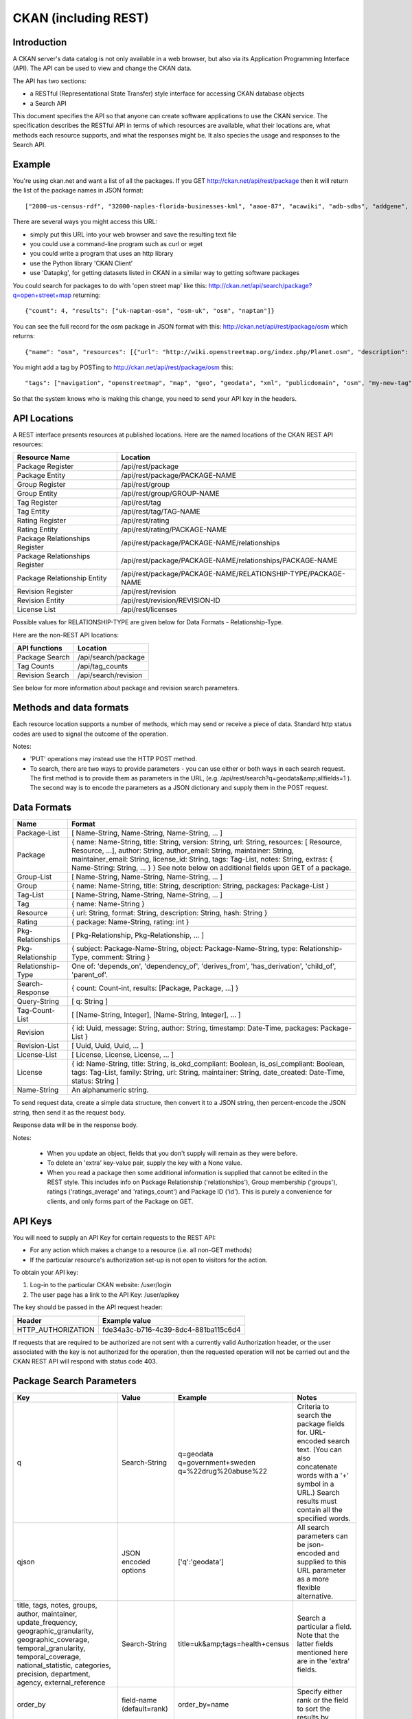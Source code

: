 =========================
CKAN  (including REST)
=========================

Introduction
============

A CKAN server's data catalog is not only available in a web browser, but also via its 
Application Programming Interface (API). The API can be used to view and change
the CKAN data.

The API has two sections:

* a RESTful (Representational State Transfer) style interface for accessing 
  CKAN database objects

* a Search API

This document specifies the API so that anyone can create software applications
to use the CKAN service. The specification describes the RESTful API in terms
of which resources are available, what their locations are, what methods each
resource supports, and what the responses might be. It also species the usage
and responses to the Search API.


Example
=======

You're using ckan.net and want a list of all the packages. If you GET
http://ckan.net/api/rest/package then it will return the list of the package
names in JSON format::

["2000-us-census-rdf", "32000-naples-florida-businesses-kml", "aaoe-87", "acawiki", "adb-sdbs", "addgene", "advances-in-dental-research", ... ]

There are several ways you might access this URL:

* simply put this URL into your web browser and save the resulting text file

* you could use a command-line program such as curl or wget

* you could write a program that uses an http library

* use the Python library 'CKAN Client'

* use 'Datapkg', for getting datasets listed in CKAN in a similar way to getting software packages

You could search for packages to do with 'open street map' like this: http://ckan.net/api/search/package?q=open+street+map returning::

{"count": 4, "results": ["uk-naptan-osm", "osm-uk", "osm", "naptan"]}

You can see the full record for the osm package in JSON format with this: http://ckan.net/api/rest/package/osm which returns::

{"name": "osm", "resources": [{"url": "http://wiki.openstreetmap.org/index.php/Planet.osm", "description": "All data", "format": ""}], "tags": ["navigation", "openstreetmap", "map", "geo", "geodata", "xml", "publicdomain", "osm"] ... }

You might add a tag by POSTing to http://ckan.net/api/rest/package/osm this::

"tags": ["navigation", "openstreetmap", "map", "geo", "geodata", "xml", "publicdomain", "osm", "my-new-tag"]

So that the system knows who is making this change, you need to send your API key in the headers.


API Locations
=============

A REST interface presents resources at published locations. Here are the named
locations of the CKAN REST API resources:

+--------------------------------+---------------------------------------------------------------+
| Resource Name                  | Location                                                      |
+================================+===============================================================+
| Package Register               | /api/rest/package                                             |
+--------------------------------+---------------------------------------------------------------+
| Package Entity                 | /api/rest/package/PACKAGE-NAME                                |
+--------------------------------+---------------------------------------------------------------+
| Group Register                 | /api/rest/group                                               |
+--------------------------------+---------------------------------------------------------------+
| Group Entity                   | /api/rest/group/GROUP-NAME                                    |
+--------------------------------+---------------------------------------------------------------+
| Tag Register                   | /api/rest/tag                                                 |
+--------------------------------+---------------------------------------------------------------+
| Tag Entity                     | /api/rest/tag/TAG-NAME                                        |
+--------------------------------+---------------------------------------------------------------+
| Rating Register                | /api/rest/rating                                              |
+--------------------------------+---------------------------------------------------------------+
| Rating Entity                  | /api/rest/rating/PACKAGE-NAME                                 |
+--------------------------------+---------------------------------------------------------------+
| Package Relationships Register | /api/rest/package/PACKAGE-NAME/relationships                  |
+--------------------------------+---------------------------------------------------------------+
| Package Relationships Register | /api/rest/package/PACKAGE-NAME/relationships/PACKAGE-NAME     |
+--------------------------------+---------------------------------------------------------------+
| Package Relationship Entity    | /api/rest/package/PACKAGE-NAME/RELATIONSHIP-TYPE/PACKAGE-NAME |
+--------------------------------+---------------------------------------------------------------+
| Revision Register              | /api/rest/revision                                            |
+--------------------------------+---------------------------------------------------------------+
| Revision Entity                | /api/rest/revision/REVISION-ID                                |
+--------------------------------+---------------------------------------------------------------+
| License List                   | /api/rest/licenses                                            |
+--------------------------------+---------------------------------------------------------------+

Possible values for RELATIONSHIP-TYPE are given below for Data Formats - Relationship-Type.

Here are the non-REST API locations:

+-------------------+-----------------------+
| API functions     | Location              |
+===================+=======================+
| Package Search    | /api/search/package   |
+-------------------+-----------------------+
| Tag Counts        | /api/tag_counts       |
+-------------------+-----------------------+
| Revision Search   | /api/search/revision  |
+-------------------+-----------------------+

See below for more information about package and revision search parameters.


Methods and data formats
========================

Each resource location supports a number of methods, which may send or receive
a piece of data. Standard http status codes are used to signal the outcome of
the operation.

+-------------------------------+--------+------------------+-------------------+
| Resource                      | Method | Request          | Response          |
+===============================+========+==================+===================+ 
| Package Register              | GET    |                  | Package-List      | 
+-------------------------------+--------+------------------+-------------------+
| Package Register              | POST   | Package          |                   | 
+-------------------------------+--------+------------------+-------------------+
| Package Entity                | GET    |                  | Package           | 
+-------------------------------+--------+------------------+-------------------+
| Package Entity                | PUT    | Package          |                   | 
+-------------------------------+--------+------------------+-------------------+
| Group Register                | GET    |                  | Group-List        | 
+-------------------------------+--------+------------------+-------------------+
| Group Register                | POST   | Group            |                   | 
+-------------------------------+--------+------------------+-------------------+
| Group Entity                  | GET    |                  | Group             | 
+-------------------------------+--------+------------------+-------------------+
| Group Entity                  | PUT    | Group            |                   | 
+-------------------------------+--------+------------------+-------------------+
| Tag Register                  | GET    |                  | Tag-List          |  
+-------------------------------+--------+------------------+-------------------+
| Tag Entity                    | GET    | Tag              | Package-List      | 
+-------------------------------+--------+------------------+-------------------+
| Rating Register               | POST   | Rating           |                   | 
+-------------------------------+--------+------------------+-------------------+
| Rating Entity                 | GET    |                  | Rating            | 
+-------------------------------+--------+------------------+-------------------+
| Package Relationships Register | GET    |                  | Pkg-Relationships | 
+-------------------------------+--------+------------------+-------------------+
| Package Relationship Entity   | GET    |                  | Pkg-Relationship  |
+-------------------------------+--------+------------------+-------------------+
| Package Relationship Entity   | POST   | Pkg-Relationship |                   | 
+-------------------------------+--------+------------------+-------------------+
| Package Relationship Entity   | PUT    | Pkg-Relationship |                   | 
+-------------------------------+--------+------------------+-------------------+
| Search                        | GET    |                  | Search-Response   | 
+-------------------------------+--------+------------------+-------------------+
| Search                        | POST   | Query-String     | Search-Response   | 
+-------------------------------+--------+------------------+-------------------+
| Tag Counts                    | GET    |                  | Tag-Count-List    | 
+-------------------------------+--------+------------------+-------------------+
| Revision Entity               | GET    |                  | Revision          | 
+-------------------------------+--------+------------------+-------------------+
| License List                  | GET    |                  | License-List      | 
+-------------------------------+--------+------------------+-------------------+

Notes:

* 'PUT' operations may instead use the HTTP POST method.

* To search, there are two ways to provide parameters - you can use either or
  both ways in each search request. The first method is to provide them as
  parameters in the URL, (e.g. /api/rest/search?q=geodata&amp;allfields=1 ). The
  second way is to encode the parameters as a JSON dictionary and supply them
  in the POST request.


Data Formats
============

+-----------------+------------------------------------------------------------+
| Name            | Format                                                     |
+=================+============================================================+
| Package-List    | [ Name-String, Name-String, Name-String, ... ]             |
+-----------------+------------------------------------------------------------+
| Package         | { name: Name-String, title: String, version: String,       |
|                 | url: String, resources: [ Resource, Resource, ...],        |
|                 | author: String, author_email: String,                      |
|                 | maintainer: String, maintainer_email: String,              |
|                 | license_id: String, tags: Tag-List, notes: String,         |
|                 | extras: { Name-String: String, ... } }                     |
|                 | See note below on additional fields upon GET of a package. |
+-----------------+------------------------------------------------------------+
| Group-List      | [ Name-String, Name-String, Name-String, ... ]             | 
+-----------------+------------------------------------------------------------+
| Group           | { name: Name-String, title: String, description: String,   | 
|                 | packages: Package-List }                                   |
+-----------------+------------------------------------------------------------+
| Tag-List        | [ Name-String, Name-String, Name-String, ... ]             |
+-----------------+------------------------------------------------------------+
| Tag             | { name: Name-String }                                      |
+-----------------+------------------------------------------------------------+
| Resource        | { url: String, format: String, description: String,        |
|                 | hash: String }                                             |
+-----------------+------------------------------------------------------------+
| Rating          | { package: Name-String, rating: int }                      |
+-----------------+------------------------------------------------------------+
|Pkg-Relationships| [ Pkg-Relationship, Pkg-Relationship, ... ]                |
+-----------------+------------------------------------------------------------+
| Pkg-Relationship| { subject: Package-Name-String,                            |
|                 | object: Package-Name-String, type: Relationship-Type,      |
|                 | comment: String }                                          |
+-----------------+------------------------------------------------------------+
|Relationship-Type| One of: 'depends_on', 'dependency_of',                     |
|                 | 'derives_from', 'has_derivation',                          |
|                 | 'child_of', 'parent_of'.                                   |
+-----------------+------------------------------------------------------------+
| Search-Response | { count: Count-int, results: [Package, Package, ...] }     |
+-----------------+------------------------------------------------------------+
| Query-String    | [ q: String ]                                              |
+-----------------+------------------------------------------------------------+
| Tag-Count-List  | [ [Name-String, Integer], [Name-String, Integer], ... ]    |
+-----------------+------------------------------------------------------------+
| Revision        | { id: Uuid, message: String, author: String,               |
|                 | timestamp: Date-Time, packages: Package-List }             |
+-----------------+------------------------------------------------------------+
| Revision-List   | [ Uuid, Uuid, Uuid, ... ]                                  |
+-----------------+------------------------------------------------------------+
| License-List    | [ License, License, License, ... ]                         |
+-----------------+------------------------------------------------------------+
| License         | { id: Name-String, title: String, is_okd_compliant:        |
|                 | Boolean, is_osi_compliant: Boolean, tags: Tag-List,        |
|                 | family: String, url: String, maintainer: String,           |
|                 | date_created: Date-Time, status: String ]                  |
+-----------------+------------------------------------------------------------+
| Name-String     | An alphanumeric string.                                    |
+-----------------+------------------------------------------------------------+

To send request data, create a simple data structure, then convert it to a JSON string, then percent-encode the JSON string, then send it as the request body.

Response data will be in the response body.

Notes:

 * When you update an object, fields that you don't supply will remain as they were before.

 * To delete an 'extra' key-value pair, supply the key with a None value.

 * When you read a package then some additional information is supplied that cannot be edited in the REST style. This includes info on Package Relationship ('relationships'), Group membership ('groups'), ratings ('ratings_average' and 'ratings_count') and Package ID ('id'). This is purely a convenience for clients, and only forms part of the Package on GET.

API Keys
========

You will need to supply an API Key for certain requests to the REST API:

* For any action which makes a change to a resource (i.e. all non-GET methods)

* If the particular resource's authorization set-up is not open to 
  visitors for the action.

To obtain your API key:

1. Log-in to the particular CKAN website: /user/login

2. The user page has a link to the API Key: /user/apikey

The key should be passed in the API request header:

====================== =====
Header                 Example value
====================== =====
HTTP_AUTHORIZATION     fde34a3c-b716-4c39-8dc4-881ba115c6d4
====================== =====

If requests that are required to be authorized are not sent with a currently 
valid Authorization header, or the user associated with the key is not 
authorized for the operation, then the requested operation will not be carried
out and the CKAN REST API will respond with status code 403.


Package Search Parameters
=========================

+-----------------------+---------------+----------------------------------+----------------------------------+
| Key                   |    Value      | Example                          |  Notes                           |
+=======================+===============+==================================+==================================+ 
| q                     | Search-String || q=geodata                       | Criteria to search the package   |
|                       |               || q=government+sweden             | fields for. URL-encoded search   |
|                       |               || q=%22drug%20abuse%22            | text. (You can also concatenate  |
|                       |               |                                  | words with a '+' symbol in a     |
|                       |               |                                  | URL.) Search results must contain|
|                       |               |                                  | all the specified words.         |
+-----------------------+---------------+----------------------------------+----------------------------------+
| qjson                 | JSON encoded  | ['q':'geodata']                  | All search parameters can be     |
|                       | options       |                                  | json-encoded and supplied to this|
|                       |               |                                  | URL parameter as a more flexible | 
|                       |               |                                  | alternative.                     |
+-----------------------+---------------+----------------------------------+----------------------------------+
|title,                 | Search-String | title=uk&amp;tags=health+census  | Search a particular a field. Note|
|tags, notes, groups,   |               |                                  | that the latter fields mentioned |
|author, maintainer,    |               |                                  | here are in the 'extra' fields.  |
|update_frequency,      |               |                                  |                                  |
|geographic_granularity,|               |                                  |                                  |
|geographic_coverage,   |               |                                  |                                  |
|temporal_granularity,  |               |                                  |                                  |
|temporal_coverage,     |               |                                  |                                  |
|national_statistic,    |               |                                  |                                  |
|categories,            |               |                                  |                                  |
|precision,             |               |                                  |                                  |
|department, agency,    |               |                                  |                                  |
|external_reference     |               |                                  |                                  |
+-----------------------+---------------+----------------------------------+----------------------------------+
| order_by              | field-name    | order_by=name                    | Specify either rank or the field |
|                       | (default=rank)|                                  | to sort the results by           |
+-----------------------+---------------+----------------------------------+----------------------------------+
| offset, limit         | result-int    | offset=40&amp;limit=20           | Pagination options. Offset is the|
|                       | (defaults:    |                                  | number of the first result and   |
|                       | offset=0,     |                                  | limit is the number of results to|
|                       | limit=20)     |                                  | return.                          |
+-----------------------+---------------+----------------------------------+----------------------------------+
| all_fields            | 0 (default)   | all_fields=1                     | Each matching search result is   |
|                       | or 1          |                                  | given as either a package name   |
|                       |               |                                  | (0) or the full package record   |
|                       |               |                                  | (1).                             |
+-----------------------+---------------+----------------------------------+----------------------------------+
| filter_by_openness    | 0 (default)   | filter_by_openness=1             | Filters results by ones which are|
|                       | or 1          |                                  | open.                            |
+-----------------------+---------------+----------------------------------+----------------------------------+
|filter_by_downloadbable| 0 (default)   | filter_by_downloadable=1         | Filters results by ones which    |
|                       | or 1          |                                  | have at least one resource URL.  |
+-----------------------+---------------+----------------------------------+----------------------------------+


Revision Search Parameters
==========================

+-----------------------+---------------+-----------------------------------------------------+----------------------------------+
| Key                   |    Value      | Example                                             |  Notes                           |
+=======================+===============+=====================================================+==================================+ 
| since_time            | Date-Time     | since_time=2010-05-05T19:42:45.854533               | The time can be less precisely stated (e.g. 2010, or 2010-05, or 2010-05-05, and so on). |
+-----------------------+---------------+-----------------------------------------------------+----------------------------------+
| since_id              | Uuid          | since_id=6c9f32ef-1f93-4b2f-891b-fd01924ebe08       | The stated id will not be included in the results.  |
+-----------------------+---------------+-----------------------------------------------------+----------------------------------+


Status Codes
============

===== =====
Code  Name
===== =====
200   OK                 
301   Moved Permanently  
400   Bad Request     
403   Not Authorized     
404   Not Found          
409   Conflict (e.g. name already exists)
500   Service Error           
===== =====
